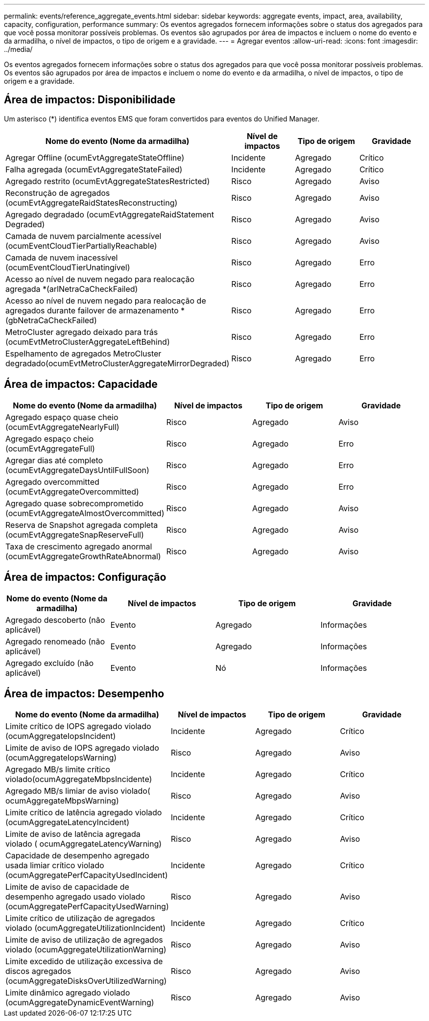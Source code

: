 ---
permalink: events/reference_aggregate_events.html 
sidebar: sidebar 
keywords: aggregate events, impact, area, availability, capacity, configuration, performance 
summary: Os eventos agregados fornecem informações sobre o status dos agregados para que você possa monitorar possíveis problemas. Os eventos são agrupados por área de impactos e incluem o nome do evento e da armadilha, o nível de impactos, o tipo de origem e a gravidade. 
---
= Agregar eventos
:allow-uri-read: 
:icons: font
:imagesdir: ../media/


[role="lead"]
Os eventos agregados fornecem informações sobre o status dos agregados para que você possa monitorar possíveis problemas. Os eventos são agrupados por área de impactos e incluem o nome do evento e da armadilha, o nível de impactos, o tipo de origem e a gravidade.



== Área de impactos: Disponibilidade

Um asterisco (*) identifica eventos EMS que foram convertidos para eventos do Unified Manager.

|===
| Nome do evento (Nome da armadilha) | Nível de impactos | Tipo de origem | Gravidade 


 a| 
Agregar Offline (ocumEvtAggregateStateOffline)
 a| 
Incidente
 a| 
Agregado
 a| 
Crítico



 a| 
Falha agregada (ocumEvtAggregateStateFailed)
 a| 
Incidente
 a| 
Agregado
 a| 
Crítico



 a| 
Agregado restrito (ocumEvtAggregateStatesRestricted)
 a| 
Risco
 a| 
Agregado
 a| 
Aviso



 a| 
Reconstrução de agregados (ocumEvtAggregateRaidStatesReconstructing)
 a| 
Risco
 a| 
Agregado
 a| 
Aviso



 a| 
Agregado degradado (ocumEvtAggregateRaidStatement Degraded)
 a| 
Risco
 a| 
Agregado
 a| 
Aviso



 a| 
Camada de nuvem parcialmente acessível (ocumEventCloudTierPartiallyReachable)
 a| 
Risco
 a| 
Agregado
 a| 
Aviso



 a| 
Camada de nuvem inacessível (ocumEventCloudTierUnatingível)
 a| 
Risco
 a| 
Agregado
 a| 
Erro



 a| 
Acesso ao nível de nuvem negado para realocação agregada *(arlNetraCaCheckFailed)
 a| 
Risco
 a| 
Agregado
 a| 
Erro



 a| 
Acesso ao nível de nuvem negado para realocação de agregados durante failover de armazenamento *(gbNetraCaCheckFailed)
 a| 
Risco
 a| 
Agregado
 a| 
Erro



 a| 
MetroCluster agregado deixado para trás (ocumEvtMetroClusterAggregateLeftBehind)
 a| 
Risco
 a| 
Agregado
 a| 
Erro



 a| 
Espelhamento de agregados MetroCluster degradado(ocumEvtMetroClusterAggregateMirrorDegraded)
 a| 
Risco
 a| 
Agregado
 a| 
Erro

|===


== Área de impactos: Capacidade

|===
| Nome do evento (Nome da armadilha) | Nível de impactos | Tipo de origem | Gravidade 


 a| 
Agregado espaço quase cheio (ocumEvtAggregateNearlyFull)
 a| 
Risco
 a| 
Agregado
 a| 
Aviso



 a| 
Agregado espaço cheio (ocumEvtAggregateFull)
 a| 
Risco
 a| 
Agregado
 a| 
Erro



 a| 
Agregar dias até completo (ocumEvtAggregateDaysUntilFullSoon)
 a| 
Risco
 a| 
Agregado
 a| 
Erro



 a| 
Agregado overcommitted (ocumEvtAggregateOvercommitted)
 a| 
Risco
 a| 
Agregado
 a| 
Erro



 a| 
Agregado quase sobrecomprometido (ocumEvtAggregateAlmostOvercommitted)
 a| 
Risco
 a| 
Agregado
 a| 
Aviso



 a| 
Reserva de Snapshot agregada completa (ocumEvtAggregateSnapReserveFull)
 a| 
Risco
 a| 
Agregado
 a| 
Aviso



 a| 
Taxa de crescimento agregado anormal (ocumEvtAggregateGrowthRateAbnormal)
 a| 
Risco
 a| 
Agregado
 a| 
Aviso

|===


== Área de impactos: Configuração

|===
| Nome do evento (Nome da armadilha) | Nível de impactos | Tipo de origem | Gravidade 


 a| 
Agregado descoberto (não aplicável)
 a| 
Evento
 a| 
Agregado
 a| 
Informações



 a| 
Agregado renomeado (não aplicável)
 a| 
Evento
 a| 
Agregado
 a| 
Informações



 a| 
Agregado excluído (não aplicável)
 a| 
Evento
 a| 
Nó
 a| 
Informações

|===


== Área de impactos: Desempenho

|===
| Nome do evento (Nome da armadilha) | Nível de impactos | Tipo de origem | Gravidade 


 a| 
Limite crítico de IOPS agregado violado (ocumAggregateIopsIncident)
 a| 
Incidente
 a| 
Agregado
 a| 
Crítico



 a| 
Limite de aviso de IOPS agregado violado (ocumAggregateIopsWarning)
 a| 
Risco
 a| 
Agregado
 a| 
Aviso



 a| 
Agregado MB/s limite crítico violado(ocumAggregateMbpsIncidente)
 a| 
Incidente
 a| 
Agregado
 a| 
Crítico



 a| 
Agregado MB/s limiar de aviso violado( ocumAggregateMbpsWarning)
 a| 
Risco
 a| 
Agregado
 a| 
Aviso



 a| 
Limite crítico de latência agregado violado (ocumAggregateLatencyIncident)
 a| 
Incidente
 a| 
Agregado
 a| 
Crítico



 a| 
Limite de aviso de latência agregada violado ( ocumAggregateLatencyWarning)
 a| 
Risco
 a| 
Agregado
 a| 
Aviso



 a| 
Capacidade de desempenho agregado usada limiar crítico violado (ocumAggregatePerfCapacityUsedIncident)
 a| 
Incidente
 a| 
Agregado
 a| 
Crítico



 a| 
Limite de aviso de capacidade de desempenho agregado usado violado (ocumAggregatePerfCapacityUsedWarning)
 a| 
Risco
 a| 
Agregado
 a| 
Aviso



 a| 
Limite crítico de utilização de agregados violado (ocumAggregateUtilizationIncident)
 a| 
Incidente
 a| 
Agregado
 a| 
Crítico



 a| 
Limite de aviso de utilização de agregados violado (ocumAggregateUtilizationWarning)
 a| 
Risco
 a| 
Agregado
 a| 
Aviso



 a| 
Limite excedido de utilização excessiva de discos agregados (ocumAggregateDisksOverUtilizedWarning)
 a| 
Risco
 a| 
Agregado
 a| 
Aviso



 a| 
Limite dinâmico agregado violado (ocumAggregateDynamicEventWarning)
 a| 
Risco
 a| 
Agregado
 a| 
Aviso

|===